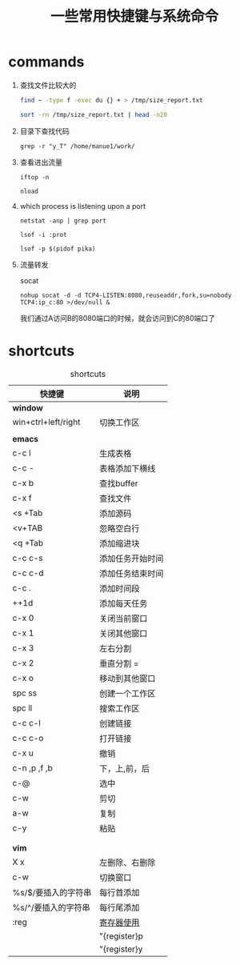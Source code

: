 #+TITLE: 一些常用快捷键与系统命令

* commands
1. 查找文件比较大的
    #+BEGIN_SRC bash
    find ~ -type f -exec du {} + > /tmp/size_report.txt

    sort -rn /tmp/size_report.txt | head -n20
    #+END_SRC
2. 目录下查找代码
   : grep -r "y_T" /home/manue1/work/ 
3. 查看进出流量
   #+BEGIN_SRC 
   iftop -n

   nload  
   #+END_SRC
4. which process is listening upon a port
   #+BEGIN_SRC 
   netstat -anp | grep port 

   lsof -i :prot

   lsof -p $(pidof pika)
   #+END_SRC

5. 流量转发

   socat

   =nohup socat -d -d TCP4-LISTEN:8080,reuseaddr,fork,su=nobody TCP4:ip_c:80 >/dev/null &=

   我们通过A访问B的8080端口的时候，就会访问到C的80端口了
* shortcuts
  #+CAPTION: shortcuts
  #+ATTR_HTML: :border 2 
     | 快捷键              | 说明             |
     |---------------------+------------------|
     | *window*            |                  |
     |---------------------+------------------|
     | win+ctrl+left/right | 切换工作区       |
     |---------------------+------------------|
     |                     |                  |
     |---------------------+------------------|
     | *emacs*             |                  |
     |---------------------+------------------|
     | c-c l               | 生成表格         |
     |---------------------+------------------|
     | c-c -               | 表格添加下横线   |
     |---------------------+------------------|
     | c-x b               | 查找buffer       |
     |---------------------+------------------|
     | c-x f               | 查找文件         |
     |---------------------+------------------|
     | <s +Tab             | 添加源码         |
     |---------------------+------------------|
     | <v+TAB              | 忽略空白行       |
     |---------------------+------------------|
     | <q +Tab             | 添加缩进块       |
     |---------------------+------------------|
     | c-c c-s             | 添加任务开始时间 |
     |---------------------+------------------|
     | c-c c-d             | 添加任务结束时间 |
     |---------------------+------------------|
     | c-c .               | 添加时间段       |
     |---------------------+------------------|
     | ++1d                | 添加每天任务     |
     |---------------------+------------------|
     | c-x 0               | 关闭当前窗口     |
     |---------------------+------------------|
     | c-x 1               | 关闭其他窗口     |
     |---------------------+------------------|
     | c-x 3               | 左右分割         |
     |---------------------+------------------|
     | c-x 2               | 垂直分割 =       |
     |---------------------+------------------|
     | c-x o               | 移动到其他窗口   |
     |---------------------+------------------|
     | spc ss              | 创建一个工作区   |
     |---------------------+------------------|
     | spc ll              | 搜索工作区       |
     |---------------------+------------------|
     | c-c c-l             | 创建链接         |
     |---------------------+------------------|
     | c-c c-o             | 打开链接         |
     |---------------------+------------------|
     | c-x u               | 撤销             |
     |---------------------+------------------|
     | c-n ,p ,f ,b        | 下，上,前，后    |
     |---------------------+------------------|
     | c-@                 | 选中             |
     |---------------------+------------------|
     | c-w                 | 剪切             |
     |---------------------+------------------|
     | a-w                 | 复制             |
     |---------------------+------------------|
     | c-y                 | 粘贴             |
     |---------------------+------------------|
     |                     |                  |
     |---------------------+------------------|
     |                     |                  |
     |---------------------+------------------|
     | *vim*               |                  |
     |---------------------+------------------|
     | X  x                | 左删除、右删除   |
     |---------------------+------------------|
     | c-w                 | 切换窗口         |
     |---------------------+------------------|
     | %s/$/要插入的字符串 | 每行首添加       |
     |---------------------+------------------|
     | %s/^/要插入的字符串 | 每行尾添加       |
     |---------------------+------------------|
     | :reg                | [[https://harttle.land/2016/07/25/vim-registers.html][寄存器使用]]       |
     |                     | "{register}p     |
     |                     | "{register}y     |
     |---------------------+------------------|
 